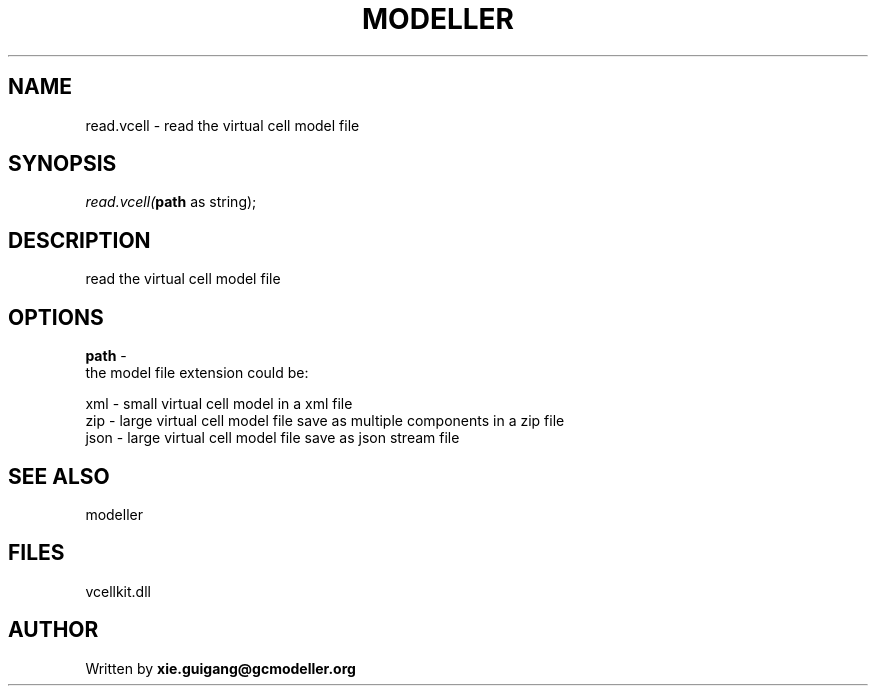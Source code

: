 .\" man page create by R# package system.
.TH MODELLER 4 2000-1月 "read.vcell" "read.vcell"
.SH NAME
read.vcell \- read the virtual cell model file
.SH SYNOPSIS
\fIread.vcell(\fBpath\fR as string);\fR
.SH DESCRIPTION
.PP
read the virtual cell model file
.PP
.SH OPTIONS
.PP
\fBpath\fB \fR\- 
 the model file extension could be:
 
 xml - small virtual cell model in a xml file
 zip - large virtual cell model file save as multiple components in a zip file
 json - large virtual cell model file save as json stream file
. 
.PP
.SH SEE ALSO
modeller
.SH FILES
.PP
vcellkit.dll
.PP
.SH AUTHOR
Written by \fBxie.guigang@gcmodeller.org\fR
